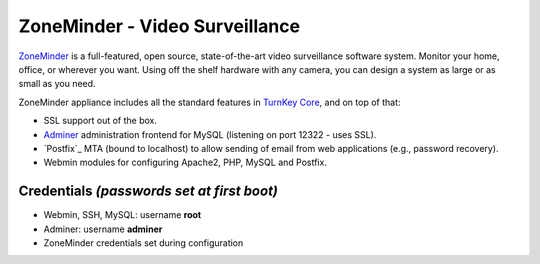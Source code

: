 ZoneMinder - Video Surveillance
==============================

ZoneMinder_ is a full-featured, open source, state-of-the-art video
surveillance software system. Monitor your home, office, or wherever you
want. Using off the shelf hardware with any camera, you can design a system
as large or as small as you need.

ZoneMinder appliance includes all the standard features in `TurnKey Core`_,
and on top of that:

- SSL support out of the box.
- `Adminer`_ administration frontend for MySQL (listening on port
  12322 - uses SSL).
- `Postfix`_ MTA (bound to localhost) to allow sending of email from web
  applications (e.g., password recovery).
- Webmin modules for configuring Apache2, PHP, MySQL and Postfix.

Credentials *(passwords set at first boot)*
-------------------------------------------

-  Webmin, SSH, MySQL: username **root**
-  Adminer: username **adminer**
-  ZoneMinder credentials set during configuration

.. _ZoneMinder: https://zoneminder.com/
.. _TurnKey Core: https://www.turnkeylinux.org/core
.. _Adminer: http://www.adminer.org/
